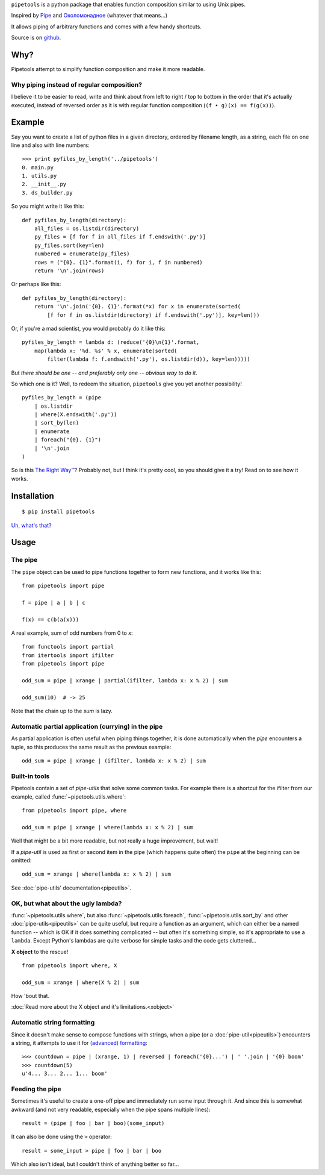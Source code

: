 ``pipetools`` is a python package that enables function composition similar to
using Unix pipes.

Inspired by Pipe_ and Околомонадное_ (whatever that means...)

.. _Pipe: http://dev-tricks.net/pipe-infix-syntax-for-python
.. _Околомонадное: http://honeyman.livejournal.com/122675.html?nojs=1


It allows piping of arbitrary functions and comes with a few handy shortcuts.


Source is on github_.


.. _github: https://github.com/0101/pipetools

Why?
----

Pipetools attempt to simplify function composition and make it more readable.

Why piping instead of regular composition?
""""""""""""""""""""""""""""""""""""""""""
I believe it to be easier to read, write and think about from left to right /
top to bottom in the order that it's actually executed, instead of reversed
order as it is with regular function composition (``(f • g)(x) == f(g(x))``).


Example
-------

Say you want to create a list of python files in a given directory, ordered by
filename length, as a string, each file on one line and also with line numbers::

    >>> print pyfiles_by_length('../pipetools')
    0. main.py
    1. utils.py
    2. __init__.py
    3. ds_builder.py


So you might write it like this::

    def pyfiles_by_length(directory):
        all_files = os.listdir(directory)
        py_files = [f for f in all_files if f.endswith('.py')]
        py_files.sort(key=len)
        numbered = enumerate(py_files)
        rows = ("{0}. {1}".format(i, f) for i, f in numbered)
        return '\n'.join(rows)

Or perhaps like this::

    def pyfiles_by_length(directory):
        return '\n'.join('{0}. {1}'.format(*x) for x in enumerate(sorted(
            [f for f in os.listdir(directory) if f.endswith('.py')], key=len)))

Or, if you're a mad scientist, you would probably do it like this::

    pyfiles_by_length = lambda d: (reduce('{0}\n{1}'.format,
        map(lambda x: '%d. %s' % x, enumerate(sorted(
            filter(lambda f: f.endswith('.py'), os.listdir(d)), key=len)))))


But *there should be one -- and preferably only one -- obvious way to do it*.

So which one is it? Well, to redeem the situation, ``pipetools`` give you yet
another possibility!

::

    pyfiles_by_length = (pipe
        | os.listdir
        | where(X.endswith('.py'))
        | sort_by(len)
        | enumerate
        | foreach("{0}. {1}")
        | '\n'.join
    )


So is this `The Right Way™`_? Probably not, but I think it's pretty cool, so you
should give it a try! Read on to see how it works.

.. _`The Right Way™`: http://www.python.org/dev/peps/pep-0020/


Installation
------------

::

    $ pip install pipetools

`Uh, what's that? <http://www.pip-installer.org>`_


Usage
-----

.. _the-pipe:

The pipe
""""""""
The ``pipe`` object can be used to pipe functions together to
form new functions, and it works like this::

    from pipetools import pipe

    f = pipe | a | b | c

    f(x) == c(b(a(x)))


A real example, sum of odd numbers from 0 to *x*::

    from functools import partial
    from itertools import ifilter
    from pipetools import pipe

    odd_sum = pipe | xrange | partial(ifilter, lambda x: x % 2) | sum

    odd_sum(10)  # -> 25


Note that the chain up to the `sum` is lazy.


Automatic partial application (currying) in the pipe
""""""""""""""""""""""""""""""""""""""""""""""""""""

As partial application is often useful when piping things together, it is done
automatically when the *pipe* encounters a tuple, so this produces the same
result as the previous example::

    odd_sum = pipe | xrange | (ifilter, lambda x: x % 2) | sum


Built-in tools
""""""""""""""

Pipetools contain a set of *pipe-utils* that solve some common tasks. For
example there is a shortcut for the ifilter from our example, called
:func:`~pipetools.utils.where`::

    from pipetools import pipe, where

    odd_sum = pipe | xrange | where(lambda x: x % 2) | sum

Well that might be a bit more readable, but not really a huge improvement, but
wait!

If a *pipe-util* is used as first or second item in the pipe (which happens
quite often) the ``pipe`` at the beginning can be omitted::

    odd_sum = xrange | where(lambda x: x % 2) | sum


See :doc:`pipe-utils' documentation<pipeutils>`.


OK, but what about the ugly lambda?
"""""""""""""""""""""""""""""""""""

:func:`~pipetools.utils.where`, but also :func:`~pipetools.utils.foreach`,
:func:`~pipetools.utils.sort_by` and other :doc:`pipe-utils<pipeutils>` can be
quite useful, but require a function as an argument, which can either be a named
function -- which is OK if it does something complicated -- but often it's
something simple, so it's appropriate to use a ``lambda``. Except Python's
lambdas are quite verbose for simple tasks and the code gets cluttered...

**X object** to the rescue!

::

    from pipetools import where, X

    odd_sum = xrange | where(X % 2) | sum


How 'bout that.

:doc:`Read more about the X object and it's limitations.<xobject>`


.. _auto-string-formatting:

Automatic string formatting
"""""""""""""""""""""""""""

Since it doesn't make sense to compose functions with strings, when a pipe (or a
:doc:`pipe-util<pipeutils>`) encounters a string, it attempts to use it for
`(advanced) formatting`_::

    >>> countdown = pipe | (xrange, 1) | reversed | foreach('{0}...') | ' '.join | '{0} boom'
    >>> countdown(5)
    u'4... 3... 2... 1... boom'

.. _(advanced) formatting: http://docs.python.org/library/string.html#formatstrings


Feeding the pipe
""""""""""""""""

Sometimes it's useful to create a one-off pipe and immediately run some input
through it. And since this is somewhat awkward (and not very readable,
especially when the pipe spans multiple lines)::

    result = (pipe | foo | bar | boo)(some_input)

It can also be done using the ``>`` operator::

    result = some_input > pipe | foo | bar | boo

Which also isn't ideal, but I couldn't think of anything better so far...

